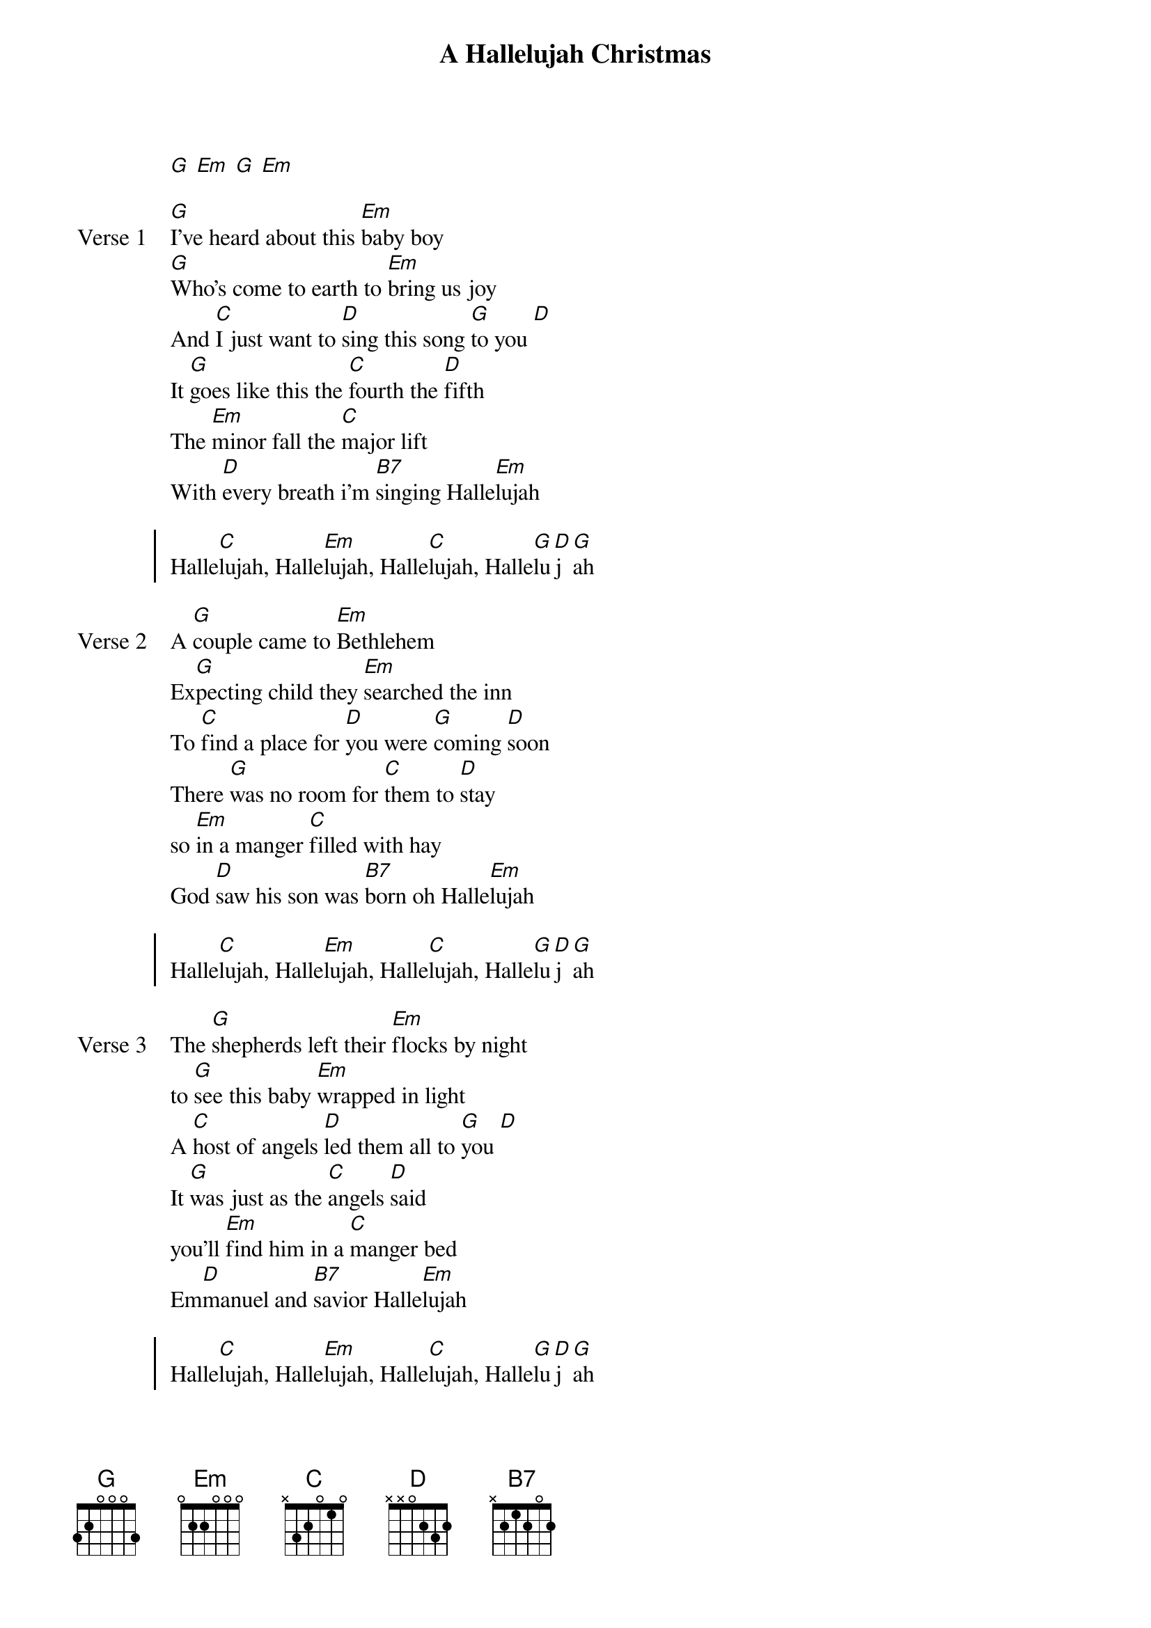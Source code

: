 {title: A Hallelujah Christmas}
{artist: Cohen/Arr. Cloverton}
{key: G}

{start_of_verse}
[G] [Em] [G] [Em]
{end_of_verse}

{start_of_verse: Verse 1}
[G]I’ve heard about this [Em]baby boy
[G]Who’s come to earth to [Em]bring us joy
And [C]I just want to [D]sing this song [G]to you [D]
It [G]goes like this the [C]fourth the [D]fifth
The [Em]minor fall the [C]major lift
With [D]every breath i’m [B7]singing Halle[Em]lujah
{end_of_verse}

{start_of_chorus}
Halle[C]lujah, Halle[Em]lujah, Halle[C]lujah, Halle[G]lu[D]j[G]ah
{end_of_chorus}

{start_of_verse: Verse 2}
A [G]couple came to [Em]Bethlehem
Ex[G]pecting child they [Em]searched the inn
To [C]find a place for [D]you were [G]coming [D]soon
There [G]was no room for [C]them to [D]stay
so [Em]in a manger [C]filled with hay
God [D]saw his son was [B7]born oh Halle[Em]lujah
{end_of_verse}

{start_of_chorus}
Halle[C]lujah, Halle[Em]lujah, Halle[C]lujah, Halle[G]lu[D]j[G]ah
{end_of_chorus}

{start_of_verse: Verse 3}
The [G]shepherds left their [Em]flocks by night
to [G]see this baby [Em]wrapped in light
A [C]host of angels [D]led them all to [G]you [D]
It [G]was just as the [C]angels [D]said
you’ll [Em]find him in a [C]manger bed
Em[D]manuel and [B7]savior Halle[Em]lujah
{end_of_verse}

{start_of_chorus}
Halle[C]lujah, Halle[Em]lujah, Halle[C]lujah, Halle[G]lu[D]j[G]ah
{end_of_chorus}

{start_of_verse: Verse 4}
The [G]star shone bright up [Em]in the east
To [G]Bethlehem, the [Em]wise men three
Came [C]many miles and [D]journeyed long for[G] you [D]
And [G]to the place I [C]wish it [D]were
with [Em]frankincense and [C} gold and myrrh
They [D]came to you and [B7]cried out Halle[Em]lujah.
{end_of_verse}

{start_of_chorus}
Halle[C]lujah, Halle[Em]lujah, Halle[C]lujah, Halle[G]lu[D]j[G]ah
{end_of_chorus}

{start_of_verse: Verse 5}
I [G]know you came to [Em]rescue me
This [G]baby boy would [Em]grow to be
a [C]man that’d one day [D]die for me and [G]you [D]
My [G]sins were driven [C]nails in [D]you
That [Em]rugged cross was [C]my cross too
Still [D]every breath you [B7]drew was Hallel[Em]ujah
{end_of_verse}

{start_of_chorus}
Halle[C]lujah, Halle[Em]lujah, Halle[C]lujah, Halle[G]lu[D]j[G]ah
{end_of_chorus}
